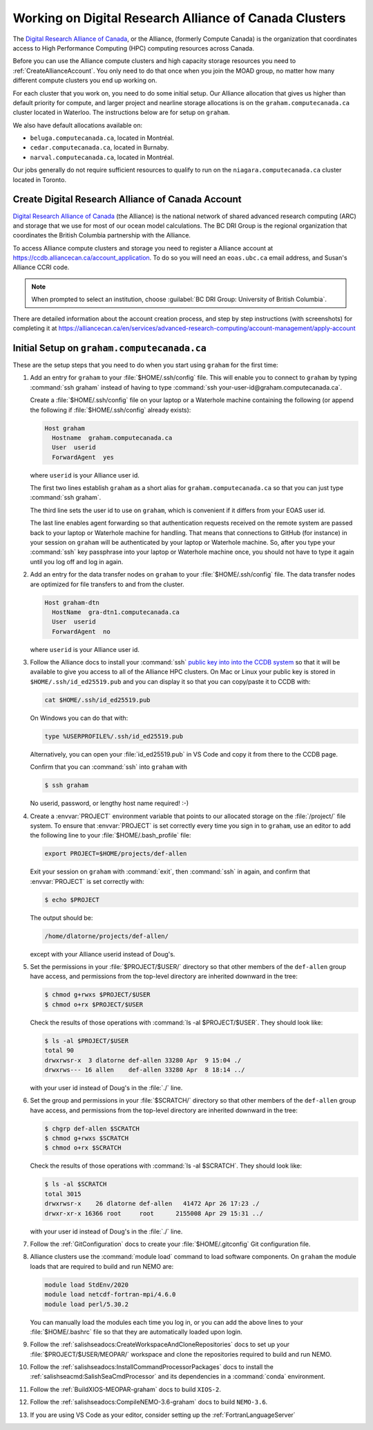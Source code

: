 .. Copyright 2018 – present by The UBC EOAS MOAD Group
.. and The University of British Columbia
..
.. Licensed under a Creative Commons Attribution 4.0 International License
..
..   https://creativecommons.org/licenses/by/4.0/


.. _AllianceDocs:

*******************************************************
Working on Digital Research Alliance of Canada Clusters
*******************************************************

The `Digital Research Alliance of Canada`_,
or the Alliance,
(formerly Compute Canada) is the organization that coordinates access to High Performance Computing
(HPC) computing resources across Canada.

.. _Digital Research Alliance of Canada: https://alliancecan.ca/en

Before you can use the Alliance compute clusters and high capacity storage resources you need to
:ref:`CreateAllianceAccount`.
You only need to do that once when you join the MOAD group,
no matter how many different compute clusters you end up working on.

For each cluster that you work on,
you need to do some initial setup.
Our Alliance allocation that gives us higher than default priority for compute,
and larger project and nearline storage allocations is on the ``graham.computecanada.ca``
cluster located in Waterloo.
The instructions below are for setup on ``graham``.

We also have default allocations available on:

* ``beluga.computecanada.ca``,
  located in Montréal.
* ``cedar.computecanada.ca``,
  located in Burnaby.
* ``narval.computecanada.ca``,
  located in Montréal.

Our jobs generally do not require sufficient resources to qualify to run on the
``niagara.computecanada.ca`` cluster located in Toronto.


.. _CreateAllianceAccount:

Create Digital Research Alliance of Canada Account
==================================================

`Digital Research Alliance of Canada`_ (the Alliance) is the national network of shared
advanced research computing (ARC) and storage that we use for most of our ocean model calculations.
The BC DRI Group is the regional organization that coordinates the British Columbia partnership with the Alliance.

To access Alliance compute clusters and storage you need to register a Alliance account at
https://ccdb.alliancecan.ca/account_application.
To do so you will need an ``eoas.ubc.ca`` email address,
and Susan's Alliance CCRI code.

.. note::
   When prompted to select an institution, choose :guilabel:`BC DRI Group: University of British Columbia`.

There are detailed information about the account creation process,
and step by step instructions
(with screenshots)
for completing it at
https://alliancecan.ca/en/services/advanced-research-computing/account-management/apply-account


.. _InitialSetupOnGraham:

Initial Setup on ``graham.computecanada.ca``
============================================

These are the setup steps that you need to do when you start using ``graham`` for the first time:

#. Add an entry for ``graham`` to your :file:`$HOME/.ssh/config` file.
   This will enable you to connect to ``graham`` by typing :command:`ssh graham` instead of
   having to type :command:`ssh your-user-id@graham.computecanada.ca`.

   Create a :file:`$HOME/.ssh/config` file on your laptop or a Waterhole machine containing
   the following
   (or append the following if :file:`$HOME/.ssh/config` already exists):

   .. code-block:: text

       Host graham
         Hostname  graham.computecanada.ca
         User  userid
         ForwardAgent  yes

   where ``userid`` is your Alliance user id.

   The first two lines establish ``graham`` as a short alias for ``graham.computecanada.ca``
   so that you can just type :command:`ssh graham`.

   The third line sets the user id to use on ``graham``,
   which is convenient if it differs from your EOAS user id.

   The last line enables agent forwarding so that authentication requests received on the
   remote system are passed back to your laptop or Waterhole machine for handling.
   That means that connections to GitHub (for instance) in your session on ``graham``
   will be authenticated by your laptop or Waterhole machine.
   So,
   after you type your :command:`ssh` key passphrase into your laptop or Waterhole machine once,
   you should not have to type it again until you log off and log in again.

#. Add an entry for the data transfer nodes on ``graham`` to your :file:`$HOME/.ssh/config` file.
   The data transfer nodes are optimized for file transfers to and from the cluster.

   .. code-block:: text

       Host graham-dtn
         HostName  gra-dtn1.computecanada.ca
         User  userid
         ForwardAgent  no

   where ``userid`` is your Alliance user id.

#. Follow the Alliance docs to install your :command:`ssh` `public key into into the CCDB system`_
   so that it will be available to give you access to all of the Alliance HPC clusters.
   On Mac or Linux your public key is stored in ``$HOME/.ssh/id_ed25519.pub`` and you can display
   it so that you can copy/paste it to CCDB with:

   .. code-block:: bash

        cat $HOME/.ssh/id_ed25519.pub

   On Windows you can do that with:

   .. code-block:: powershell

        type %USERPROFILE%/.ssh/id_ed25519.pub

   Alternatively,
   you can open your :file:`id_ed25519.pub` in VS Code and copy it from there to the CCDB page.

   .. _public key into into the CCDB system: https://docs.alliancecan.ca/wiki/SSH_Keys#Using_CCDB

   Confirm that you can :command:`ssh` into ``graham`` with

   .. code-block:: bash

       $ ssh graham

   No userid, password, or lengthy host name required! :-)

#. Create a :envvar:`PROJECT` environment variable that points to our allocated storage on the
   :file:`/project/` file system.
   To ensure that :envvar:`PROJECT` is set correctly every time you sign in to ``graham``,
   use an editor to add the following line to your :file:`$HOME/.bash_profile` file:

   .. code-block:: text

       export PROJECT=$HOME/projects/def-allen

   Exit your session on ``graham`` with :command:`exit`,
   then :command:`ssh` in again,
   and confirm that :envvar:`PROJECT` is set correctly with:

   .. code-block:: bash

       $ echo $PROJECT

   The output should be:

   .. code-block:: text

       /home/dlatorne/projects/def-allen/

   except with your Alliance userid instead of Doug's.

#. Set the permissions in your :file:`$PROJECT/$USER/` directory so that other members of the
   ``def-allen`` group have access,
   and permissions from the top-level directory are inherited downward in the tree:

   .. code-block:: bash

       $ chmod g+rwxs $PROJECT/$USER
       $ chmod o+rx $PROJECT/$USER

   Check the results of those operations with :command:`ls -al $PROJECT/$USER`.
   They should look like:

   .. code-block:: text

       $ ls -al $PROJECT/$USER
       total 90
       drwxrwsr-x  3 dlatorne def-allen 33280 Apr  9 15:04 ./
       drwxrws--- 16 allen    def-allen 33280 Apr  8 18:14 ../

   with your user id instead of Doug's in the :file:`./` line.

#. Set the group and permissions in your :file:`$SCRATCH/` directory so that other members
   of the ``def-allen`` group have access,
   and permissions from the top-level directory are inherited downward in the tree:

   .. code-block:: bash

       $ chgrp def-allen $SCRATCH
       $ chmod g+rwxs $SCRATCH
       $ chmod o+rx $SCRATCH

   Check the results of those operations with :command:`ls -al $SCRATCH`.
   They should look like:

   .. code-block:: text

        $ ls -al $SCRATCH
        total 3015
        drwxrwsr-x    26 dlatorne def-allen   41472 Apr 26 17:23 ./
        drwxr-xr-x 16366 root     root      2155008 Apr 29 15:31 ../

   with your user id instead of Doug's in the :file:`./` line.

#. Follow the :ref:`GitConfiguration` docs to create your :file:`$HOME/.gitconfig` Git configuration file.

#. Alliance clusters use the :command:`module load` command to load software components.
   On ``graham`` the module loads that are required to build and run NEMO are:

   .. code-block:: bash

       module load StdEnv/2020
       module load netcdf-fortran-mpi/4.6.0
       module load perl/5.30.2

   You can manually load the modules each time you log in,
   or you can add the above lines to your :file:`$HOME/.bashrc` file so that they are
   automatically loaded upon login.

#. Follow the :ref:`salishseadocs:CreateWorkspaceAndCloneRepositories` docs to set up your
   :file:`$PROJECT/$USER/MEOPAR/` workspace and clone the repositories required to build
   and run NEMO.

#. Follow the :ref:`salishseadocs:InstallCommandProcessorPackages` docs to install the
   :ref:`salishseacmd:SalishSeaCmdProcessor` and its dependencies in a
   :command:`conda`  environment.

#. Follow the :ref:`BuildXIOS-MEOPAR-graham` docs to build ``XIOS-2``.

#. Follow the :ref:`salishseadocs:CompileNEMO-3.6-graham` docs to build ``NEMO-3.6``.

#. If you are using VS Code as your editor,
   consider setting up the :ref:`FortranLanguageServer`
